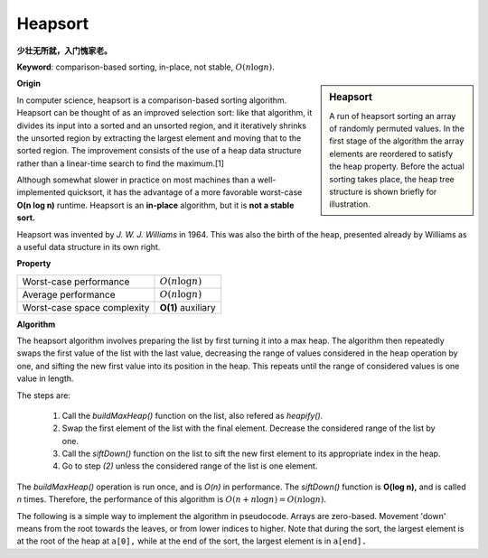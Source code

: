 ********
Heapsort
********

**少壮无所就，入门愧家老。**

**Keyword**: comparison-based sorting, in-place, not stable, :math:`O(n \log n).`

.. sidebar:: Heapsort

   .. image:: images/Sorting_heapsort_anim.gif

   A run of heapsort sorting an array of randomly permuted values. 
   In the first stage of the algorithm the array elements are reordered 
   to satisfy the heap property. Before the actual sorting takes place, 
   the heap tree structure is shown briefly for illustration.


**Origin**

In computer science, heapsort is a comparison-based sorting algorithm. Heapsort can be thought of as an improved selection sort: 
like that algorithm, it divides its input into a sorted and an unsorted region, and it iteratively shrinks the unsorted region by 
extracting the largest element and moving that to the sorted region. The improvement consists of the use of a heap data structure 
rather than a linear-time search to find the maximum.[1]

Although somewhat slower in practice on most machines than a well-implemented quicksort, it has the advantage of a more favorable 
worst-case **O(n log n)** runtime. Heapsort is an **in-place** algorithm, but it is **not a stable sort.**

Heapsort was invented by *J. W. J. Williams* in 1964. This was also the birth of the heap, presented already by Williams as a useful 
data structure in its own right.


**Property**

+-----------------------------+--------------------+
| Worst-case performance      | :math:`O(n\log n)` |
+-----------------------------+--------------------+
| Average performance         | :math:`O(n\log n)` |
+-----------------------------+--------------------+
| Worst-case space complexity | **O(1)** auxiliary |
+-----------------------------+--------------------+


**Algorithm**

The heapsort algorithm involves preparing the list by first turning it into a max heap. 
The algorithm then repeatedly swaps the first value of the list with the last value, 
decreasing the range of values considered in the heap operation by one, and sifting 
the new first value into its position in the heap. This repeats until the range 
of considered values is one value in length.

The steps are:

   #. Call the *buildMaxHeap()* function on the list, also refered as *heapify().*
   #. Swap the first element of the list with the final element. Decrease the considered range of the list by one.
   #. Call the *siftDown()* function on the list to sift the new first element to its appropriate index in the heap.
   #. Go to step *(2)* unless the considered range of the list is one element.

The *buildMaxHeap()* operation is run once, and is *O(n)* in performance. The *siftDown()* function is **O(log n),** 
and is called *n* times. Therefore, the performance of this algorithm is :math:`O(n + n \log n) = O(n \log n).`

The following is a simple way to implement the algorithm in pseudocode. Arrays are zero-based. 
Movement 'down' means from the root towards the leaves, or from lower indices to higher. 
Note that during the sort, the largest element is at the root of the heap at ``a[0],`` 
while at the end of the sort, the largest element is in ``a[end].``

.. code-block:: none
   :caption: pseudo code

   procedure heapsort(a, count) is
       input: an unordered array a of length count
    
       (Build the heap in array a so that largest value is at the root)
       heapify(a, count)
   
       (The following loop maintains the invariants that a[0:end] is a heap 
       and a[end:count] is in sorted order)
       end := count - 1
       while end > 0 do
           (a[0] is the root and largest value.)
           swap(a[end], a[0])
           (the heap size is reduced by one)
           end := end - 1
           (the swap ruined the heap property, so restore it)
           siftDown(a, 0, end)
   
   (Put elements of 'a' in heap order, in-place)
   procedure heapify(a, count) is
       (find the parent of the last element in 'a')
       start := iParent(count-1)
       
       while start ≥ 0 do
           (sift down the node at index 'start' to the proper place 
           such that all nodes below the start index are in heap order)
           siftDown(a, start, count - 1)
           (go to the next parent node)
           start := start - 1

   
   (Repair the heap whose root element is at index 'start', assuming the heaps rooted at its children are valid)
   procedure siftDown(a, start, end) is
       root := start
   
       while iLeftChild(root) ≤ end do    (While the root has at least one child)
           child := iLeftChild(root)   (Left child of root)
           swap := root                (Keeps track of child to swap with)
   
           if a[swap] < a[child]
               swap := child
           (If there is a right child and that child is greater)
           if child+1 ≤ end and a[swap] < a[child+1]
               swap := child + 1
           if swap = root
               (The root holds the largest element. Since we assume the heaps rooted at the
                children are valid, this means that we are done.)
               return
           else
               swap(a[root], a[swap])
               root := swap            (repeat to continue sifting down the child now)